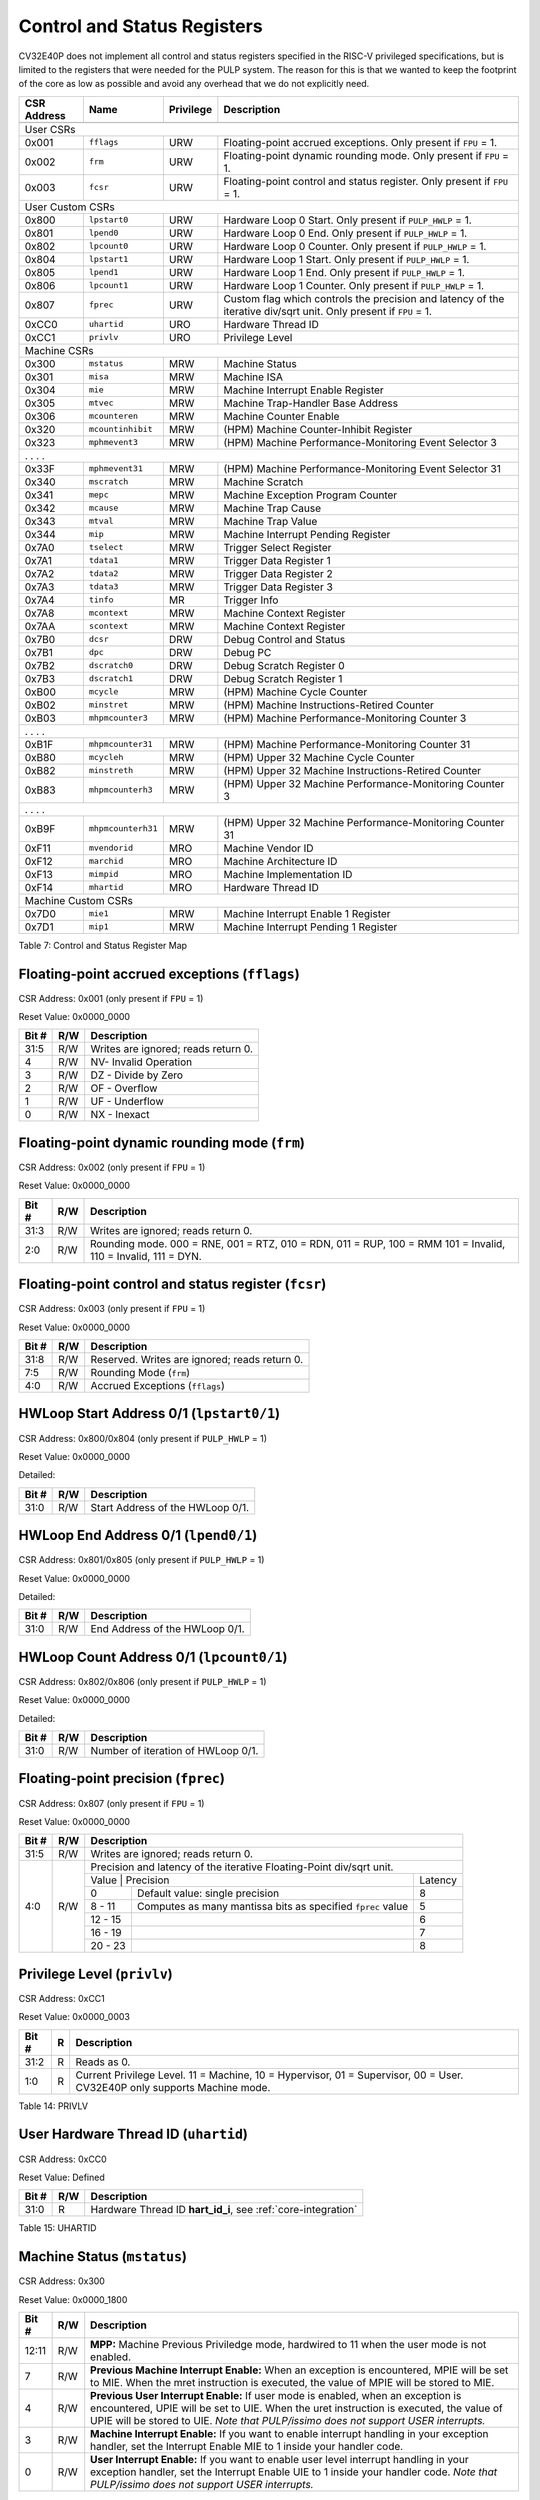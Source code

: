 .. _cs-registers:

Control and Status Registers
============================

CV32E40P does not implement all control and status registers specified in
the RISC-V privileged specifications, but is limited to the registers
that were needed for the PULP system. The reason for this is that we
wanted to keep the footprint of the core as low as possible and avoid
any overhead that we do not explicitly need.

+---------------+-------------------+-----------+---------------------------------------------------------+
|  CSR Address  |   Name            | Privilege |   Description                                           |
+---------------+-------------------+-----------+---------------------------------------------------------+
|               |                   |           |                                                         |
+===============+===================+===========+=========================================================+
| User CSRs                                                                                               |
+---------------+-------------------+-----------+---------------------------------------------------------+
| 0x001         | ``fflags``        | URW       | Floating-point accrued exceptions.                      |
|               |                   |           | Only present if ``FPU`` = 1.                            |
+---------------+-------------------+-----------+---------------------------------------------------------+
| 0x002         | ``frm``           | URW       | Floating-point dynamic rounding mode.                   |
|               |                   |           | Only present if ``FPU`` = 1.                            |
+---------------+-------------------+-----------+---------------------------------------------------------+
| 0x003         | ``fcsr``          | URW       | Floating-point control and status register.             |
|               |                   |           | Only present if ``FPU`` = 1.                            |
+---------------+-------------------+-----------+---------------------------------------------------------+
| User Custom CSRs                                                                                        |
+---------------+-------------------+-----------+---------------------------------------------------------+
| 0x800         | ``lpstart0``      | URW       | Hardware Loop 0 Start.                                  |
|               |                   |           | Only present if ``PULP_HWLP`` = 1.                      |
+---------------+-------------------+-----------+---------------------------------------------------------+
| 0x801         | ``lpend0``        | URW       | Hardware Loop 0 End.                                    |
|               |                   |           | Only present if ``PULP_HWLP`` = 1.                      |
+---------------+-------------------+-----------+---------------------------------------------------------+
| 0x802         | ``lpcount0``      | URW       | Hardware Loop 0 Counter.                                |
|               |                   |           | Only present if ``PULP_HWLP`` = 1.                      |
+---------------+-------------------+-----------+---------------------------------------------------------+
| 0x804         | ``lpstart1``      | URW       | Hardware Loop 1 Start.                                  |
|               |                   |           | Only present if ``PULP_HWLP`` = 1.                      |
+---------------+-------------------+-----------+---------------------------------------------------------+
| 0x805         | ``lpend1``        | URW       | Hardware Loop 1 End.                                    |
|               |                   |           | Only present if ``PULP_HWLP`` = 1.                      |
+---------------+-------------------+-----------+---------------------------------------------------------+
| 0x806         | ``lpcount1``      | URW       | Hardware Loop 1 Counter.                                |
|               |                   |           | Only present if ``PULP_HWLP`` = 1.                      |
+---------------+-------------------+-----------+---------------------------------------------------------+
| 0x807         | ``fprec``         | URW       | Custom flag which controls the precision and latency    |
|               |                   |           | of the iterative div/sqrt unit.                         |
|               |                   |           | Only present if ``FPU`` = 1.                            |
+---------------+-------------------+-----------+---------------------------------------------------------+
| 0xCC0         | ``uhartid``       | URO       | Hardware Thread ID                                      |
+---------------+-------------------+-----------+---------------------------------------------------------+
| 0xCC1         | ``privlv``        | URO       | Privilege Level                                         |
+---------------+-------------------+-----------+---------------------------------------------------------+
| Machine CSRs                                                                                            |
+---------------+-------------------+-----------+---------------------------------------------------------+
| 0x300         | ``mstatus``       | MRW       | Machine Status                                          |
+---------------+-------------------+-----------+---------------------------------------------------------+
| 0x301         | ``misa``          | MRW       | Machine ISA                                             |
+---------------+-------------------+-----------+---------------------------------------------------------+
| 0x304         | ``mie``           | MRW       | Machine Interrupt Enable Register                       |
+---------------+-------------------+-----------+---------------------------------------------------------+
| 0x305         | ``mtvec``         | MRW       | Machine Trap-Handler Base Address                       |
+---------------+-------------------+-----------+---------------------------------------------------------+
| 0x306         | ``mcounteren``    | MRW       | Machine Counter Enable                                  |
+---------------+-------------------+-----------+---------------------------------------------------------+
| 0x320         | ``mcountinhibit`` | MRW       | (HPM) Machine Counter-Inhibit Register                  |
+---------------+-------------------+-----------+---------------------------------------------------------+
| 0x323         | ``mphmevent3``    | MRW       | (HPM) Machine Performance-Monitoring Event Selector 3   |
+---------------+-------------------+-----------+---------------------------------------------------------+
| .               .                   .           .                                                       |
+---------------+-------------------+-----------+---------------------------------------------------------+
| 0x33F         | ``mphmevent31``   | MRW       | (HPM) Machine Performance-Monitoring Event Selector 31  |
+---------------+-------------------+-----------+---------------------------------------------------------+
| 0x340         | ``mscratch``      | MRW       | Machine Scratch                                         |
+---------------+-------------------+-----------+---------------------------------------------------------+
| 0x341         | ``mepc``          | MRW       | Machine Exception Program Counter                       |
+---------------+-------------------+-----------+---------------------------------------------------------+
| 0x342         | ``mcause``        | MRW       | Machine Trap Cause                                      |
+---------------+-------------------+-----------+---------------------------------------------------------+
| 0x343         | ``mtval``         | MRW       | Machine Trap Value                                      |
+---------------+-------------------+-----------+---------------------------------------------------------+
| 0x344         | ``mip``           | MRW       | Machine Interrupt Pending Register                      |
+---------------+-------------------+-----------+---------------------------------------------------------+
| 0x7A0         | ``tselect``       | MRW       | Trigger Select Register                                 |
+---------------+-------------------+-----------+---------------------------------------------------------+
| 0x7A1         | ``tdata1``        | MRW       | Trigger Data Register 1                                 |
+---------------+-------------------+-----------+---------------------------------------------------------+
| 0x7A2         | ``tdata2``        | MRW       | Trigger Data Register 2                                 |
+---------------+-------------------+-----------+---------------------------------------------------------+
| 0x7A3         | ``tdata3``        | MRW       | Trigger Data Register 3                                 |
+---------------+-------------------+-----------+---------------------------------------------------------+
| 0x7A4         | ``tinfo``         | MR        | Trigger Info                                            |
+---------------+-------------------+-----------+---------------------------------------------------------+
| 0x7A8         | ``mcontext``      | MRW       | Machine Context Register                                |
+---------------+-------------------+-----------+---------------------------------------------------------+
| 0x7AA         | ``scontext``      | MRW       | Machine Context Register                                |
+---------------+-------------------+-----------+---------------------------------------------------------+
| 0x7B0         | ``dcsr``          | DRW       | Debug Control and Status                                |
+---------------+-------------------+-----------+---------------------------------------------------------+
| 0x7B1         | ``dpc``           | DRW       | Debug PC                                                |
+---------------+-------------------+-----------+---------------------------------------------------------+
| 0x7B2         | ``dscratch0``     | DRW       | Debug Scratch Register 0                                |
+---------------+-------------------+-----------+---------------------------------------------------------+
| 0x7B3         | ``dscratch1``     | DRW       | Debug Scratch Register 1                                |
+---------------+-------------------+-----------+---------------------------------------------------------+
| 0xB00         | ``mcycle``        | MRW       | (HPM) Machine Cycle Counter                             |
+---------------+-------------------+-----------+---------------------------------------------------------+
| 0xB02         | ``minstret``      | MRW       | (HPM) Machine Instructions-Retired Counter              |
+---------------+-------------------+-----------+---------------------------------------------------------+
| 0xB03         | ``mhpmcounter3``  | MRW       | (HPM) Machine Performance-Monitoring Counter 3          |
+---------------+-------------------+-----------+---------------------------------------------------------+
| .               .                   .           .                                                       |
+---------------+-------------------+-----------+---------------------------------------------------------+
| 0xB1F         | ``mhpmcounter31`` | MRW       | (HPM) Machine Performance-Monitoring Counter 31         |
+---------------+-------------------+-----------+---------------------------------------------------------+
| 0xB80         | ``mcycleh``       | MRW       | (HPM) Upper 32 Machine Cycle Counter                    |
+---------------+-------------------+-----------+---------------------------------------------------------+
| 0xB82         | ``minstreth``     | MRW       | (HPM) Upper 32 Machine Instructions-Retired Counter     |
+---------------+-------------------+-----------+---------------------------------------------------------+
| 0xB83         | ``mhpmcounterh3`` | MRW       | (HPM) Upper 32 Machine Performance-Monitoring Counter 3 |
+---------------+-------------------+-----------+---------------------------------------------------------+
| .               .                   .           .                                                       |
+---------------+-------------------+-----------+---------------------------------------------------------+
| 0xB9F         | ``mhpmcounterh31``| MRW       | (HPM) Upper 32 Machine Performance-Monitoring Counter 31|
+---------------+-------------------+-----------+---------------------------------------------------------+
| 0xF11         | ``mvendorid``     | MRO       | Machine Vendor ID                                       |
+---------------+-------------------+-----------+---------------------------------------------------------+
| 0xF12         | ``marchid``       | MRO       | Machine Architecture ID                                 |
+---------------+-------------------+-----------+---------------------------------------------------------+
| 0xF13         | ``mimpid``        | MRO       | Machine Implementation ID                               |
+---------------+-------------------+-----------+---------------------------------------------------------+
| 0xF14         | ``mhartid``       | MRO       | Hardware Thread ID                                      |
+---------------+-------------------+-----------+---------------------------------------------------------+
| Machine Custom CSRs                                                                                     |
+---------------+-------------------+-----------+---------------------------------------------------------+
| 0x7D0         | ``mie1``          | MRW       | Machine Interrupt Enable 1 Register                     |
+---------------+-------------------+-----------+---------------------------------------------------------+
| 0x7D1         | ``mip1``          | MRW       | Machine Interrupt Pending 1 Register                    |
+---------------+-------------------+-----------+---------------------------------------------------------+

Table 7: Control and Status Register Map

.. only:: USER

  +-------------------+-------------+------------+------------------------------------------+
  | CSR address       |   Name      | Privilege  |   Description                            |
  +-------------------+-------------+------------+------------------------------------------+
  |                   |             |            |                                          |
  +===================+=============+============+==========================================+
  | 0x000             | ``ustatus`` | URW        | User Status                              |
  +-------------------+-------------+------------+------------------------------------------+
  | 0x005             | ``utvec``   | URW        | User Trap-Handler Base Address           |
  +-------------------+-------------+------------+------------------------------------------+
  | 0x041             | ``uepc``    | URW        | User Exception Program Counter           |
  +-------------------+-------------+------------+------------------------------------------+
  | 0x042             | ``ucause``  | URW        | User Trap Cause                          |
  +-------------------+-------------+------------+------------------------------------------+

  Table 8: Control and Status Register Map (additional CSRs for User mode)

.. _csr-fflags:

Floating-point accrued exceptions (``fflags``)
----------------------------------------------

CSR Address: 0x001 (only present if ``FPU`` = 1)

Reset Value: 0x0000_0000

+-------------+-----------+-------------------------------------------------------------------------+
|   Bit #     |   R/W     |   Description                                                           |
+=============+===========+=========================================================================+
| 31:5        | R/W       | Writes are ignored; reads return 0.                                     |
+-------------+-----------+-------------------------------------------------------------------------+
| 4           | R/W       | NV- Invalid Operation                                                   |
+-------------+-----------+-------------------------------------------------------------------------+
| 3           | R/W       | DZ - Divide by Zero                                                     |
+-------------+-----------+-------------------------------------------------------------------------+
| 2           | R/W       | OF - Overflow                                                           |
+-------------+-----------+-------------------------------------------------------------------------+
| 1           | R/W       | UF - Underflow                                                          |
+-------------+-----------+-------------------------------------------------------------------------+
| 0           | R/W       | NX - Inexact                                                            |
+-------------+-----------+-------------------------------------------------------------------------+

.. _csr-frm:

Floating-point dynamic rounding mode (``frm``)
----------------------------------------------

CSR Address: 0x002 (only present if ``FPU`` = 1)

Reset Value: 0x0000_0000

+-------------+-----------+------------------------------------------------------------------------+
|   Bit #     |   R/W     |   Description                                                          |
+=============+===========+========================================================================+
| 31:3        | R/W       | Writes are ignored; reads return 0.                                    |
+-------------+-----------+------------------------------------------------------------------------+
| 2:0         | R/W       | Rounding mode. 000 = RNE, 001 = RTZ, 010 = RDN, 011 = RUP, 100 = RMM   |
|             |           | 101 = Invalid, 110 = Invalid, 111 = DYN.                               |
+-------------+-----------+------------------------------------------------------------------------+

.. _csr-fcsr:

Floating-point control and status register (``fcsr``)
-----------------------------------------------------

CSR Address: 0x003 (only present if ``FPU`` = 1)

Reset Value: 0x0000_0000

+-------------+-----------+------------------------------------------------------------------------+
|   Bit #     |   R/W     |   Description                                                          |
+=============+===========+========================================================================+
| 31:8        | R/W       | Reserved. Writes are ignored; reads return 0.                          |
+-------------+-----------+------------------------------------------------------------------------+
| 7:5         | R/W       | Rounding Mode (``frm``)                                                |
+-------------+-----------+------------------------------------------------------------------------+
| 4:0         | R/W       | Accrued Exceptions (``fflags``)                                        |
+-------------+-----------+------------------------------------------------------------------------+

HWLoop Start Address 0/1 (``lpstart0/1``)
-----------------------------------------

CSR Address: 0x800/0x804 (only present if ``PULP_HWLP`` = 1)

Reset Value: 0x0000_0000

Detailed:

+-------------+-----------+-------------------------------------------+
|   Bit #     |   R/W     |   Description                             |
+=============+===========+===========================================+
| 31:0        | R/W       | Start Address of the HWLoop 0/1.          |
+-------------+-----------+-------------------------------------------+

HWLoop End Address 0/1 (``lpend0/1``)
-------------------------------------

CSR Address: 0x801/0x805 (only present if ``PULP_HWLP`` = 1)

Reset Value: 0x0000_0000

Detailed:

+-------------+-----------+-------------------------------------------+
|   Bit #     |   R/W     |   Description                             |
+=============+===========+===========================================+
| 31:0        | R/W       | End Address of the HWLoop 0/1.            |
+-------------+-----------+-------------------------------------------+

HWLoop Count Address 0/1 (``lpcount0/1``)
-----------------------------------------

CSR Address: 0x802/0x806 (only present if ``PULP_HWLP`` = 1)

Reset Value: 0x0000_0000

Detailed:

+-------------+-----------+-------------------------------------------+
|   Bit #     |   R/W     |   Description                             |
+=============+===========+===========================================+
| 31:0        | R/W       | Number of iteration of HWLoop 0/1.        |
+-------------+-----------+-------------------------------------------+

.. _csr-fprec:

Floating-point precision (``fprec``)
------------------------------------

CSR Address: 0x807 (only present if ``FPU`` = 1)

Reset Value: 0x0000_0000

+-------------+-----------+----------------------------------------------------------------------------------+
|   Bit #     |   R/W     | Description                                                                      |
+=============+===========+==================================================================================+
| 31:5        | R/W       | Writes are ignored; reads return 0.                                              |
+-------------+-----------+----------------------------------------------------------------------------------+
| 4:0         | R/W       | Precision and latency of the iterative Floating-Point div/sqrt unit.             |
|             |           +-----------------------------------------------------------------------+----------+
|             |           | Value   | Precision                                                   | Latency  |
|             |           +---------+-------------------------------------------------------------+----------+
|             |           | 0       | Default value: single precision                             | 8        |
|             |           +---------+-------------------------------------------------------------+----------+
|             |           | 8 - 11  | Computes as many mantissa bits as specified ``fprec`` value | 5        |
|             |           +---------+-------------------------------------------------------------+----------+
|             |           | 12 - 15 |                                                             | 6        |
|             |           +---------+-------------------------------------------------------------+----------+
|             |           | 16 - 19 |                                                             | 7        |
|             |           +---------+-------------------------------------------------------------+----------+
|             |           | 20 - 23 |                                                             | 8        |
+-------------+-----------+---------+-------------------------------------------------------------+----------+

Privilege Level (``privlv``)
----------------------------

CSR Address: 0xCC1

Reset Value: 0x0000_0003

+-------------+-----------+--------------------------------------------------+
|   Bit #     | R         |   Description                                    |
+=============+===========+==================================================+
| 31:2        | R         | Reads as 0.                                      |
+-------------+-----------+--------------------------------------------------+
| 1:0         | R         | Current Privilege Level. 11 = Machine,           |
|             |           | 10 = Hypervisor, 01 = Supervisor, 00 = User.     |
|             |           | CV32E40P only supports Machine mode.             |
+-------------+-----------+--------------------------------------------------+

Table 14: PRIVLV

.. _csr-uhartid:

User Hardware Thread ID (``uhartid``)
-------------------------------------

CSR Address: 0xCC0

Reset Value: Defined

+-------------+-----------+----------------------------------------------------------------+
|   Bit #     |   R/W     |   Description                                                  |
+=============+===========+================================================================+
| 31:0        | R         | Hardware Thread ID **hart_id_i**, see  :ref:`core-integration` |
+-------------+-----------+----------------------------------------------------------------+

Table 15: UHARTID

Machine Status (``mstatus``)
----------------------------

CSR Address: 0x300

Reset Value: 0x0000_1800

+-------------+-----------+---------------------------------------------------------------------------------------------------------------------------------------------------------------------------------------------------------------------------------------------------------------------+
|   Bit #     |   R/W     |   Description                                                                                                                                                                                                                                                       |
+=============+===========+=====================================================================================================================================================================================================================================================================+
| 12:11       | R/W       | **MPP:** Machine Previous Priviledge mode, hardwired to 11 when the user mode is not enabled.                                                                                                                                                                       |
+-------------+-----------+---------------------------------------------------------------------------------------------------------------------------------------------------------------------------------------------------------------------------------------------------------------------+
| 7           | R/W       | **Previous Machine Interrupt Enable:** When an exception is encountered, MPIE will be set to MIE. When the mret instruction is executed, the value of MPIE will be stored to MIE.                                                                                   |
+-------------+-----------+---------------------------------------------------------------------------------------------------------------------------------------------------------------------------------------------------------------------------------------------------------------------+
| 4           | R/W       | **Previous User Interrupt Enable:** If user mode is enabled, when an exception is encountered, UPIE will be set to UIE. When the uret instruction is executed, the value of UPIE will be stored to UIE. *Note that PULP/issimo does not support USER interrupts.*   |
+-------------+-----------+---------------------------------------------------------------------------------------------------------------------------------------------------------------------------------------------------------------------------------------------------------------------+
| 3           | R/W       | **Machine Interrupt Enable:** If you want to enable interrupt handling in your exception handler, set the Interrupt Enable MIE to 1 inside your handler code.                                                                                                       |
+-------------+-----------+---------------------------------------------------------------------------------------------------------------------------------------------------------------------------------------------------------------------------------------------------------------------+
| 0           | R/W       | **User Interrupt Enable:** If you want to enable user level interrupt handling in your exception handler, set the Interrupt Enable UIE to 1 inside your handler code. *Note that PULP/issimo does not support USER interrupts.*                                     |
+-------------+-----------+---------------------------------------------------------------------------------------------------------------------------------------------------------------------------------------------------------------------------------------------------------------------+

.. only:: USER

  User Status (``ustatus``)
  -------------------------

  CSR Address: 0x000

  Reset Value: 0x0000_0000

  Detailed:

  +-------------+-----------+---------------------------------------------------------------------------------------------------------------------------------------------------------------------------------------------------------------------------------------------------------------------+
  |   Bit #     |   R/W     |   Description                                                                                                                                                                                                                                                       |
  +=============+===========+=====================================================================================================================================================================================================================================================================+
  | 4           | R/W       | **Previous User Interrupt Enable:** If user mode is enabled, when an exception is encountered, UPIE will be set to UIE. When the uret instruction is executed, the value of UPIE will be stored to UIE.                                                             |
  +-------------+-----------+---------------------------------------------------------------------------------------------------------------------------------------------------------------------------------------------------------------------------------------------------------------------+
  | 0           | R/W       | **User Interrupt Enable:** If you want to enable user level interrupt handling in your exception handler, set the Interrupt Enable UIE to 1 inside your handler code.                                                                                               |
  +-------------+-----------+---------------------------------------------------------------------------------------------------------------------------------------------------------------------------------------------------------------------------------------------------------------------+

Machine ISA (``misa``)
----------------------

CSR Address: 0x301

Reset Value: 0x0000_0000

Detailed:

+-------------+-----------+------------------------------------------------------------------------+
|   Bit #     |   R/W     |   Description                                                          |
+=============+===========+========================================================================+
| 31:0        | R/W       | Writes are ignored; reads return 0.                                    |
+-------------+-----------+------------------------------------------------------------------------+

Machine Interrupt Enable Register (``mie``)
-------------------------------------------

CSR Address: 0x304

Reset Value: 0x0000_0000

Detailed:

+-------------+-----------+------------------------------------------------------------------------------------------+
|   Bit #     |   R/W     |   Description                                                                            |
+=============+===========+==========================================================================================+
| 31:16       | R/W       | Machine Fast Interrupt Enables: Set bit x to enable interrupt irq_i[x].                  |
+-------------+-----------+------------------------------------------------------------------------------------------+
| 11          | R/W       | **Machine External Interrupt Enable (MEIE)**: If set, irq_i[11] is enabled.              |
+-------------+-----------+------------------------------------------------------------------------------------------+
| 7           | R/W       | **Machine Timer Interrupt Enable (MTIE)**: If set, irq_i[7] is enabled.                  |
+-------------+-----------+------------------------------------------------------------------------------------------+
| 3           | R/W       | **Machine Software Interrupt Enable (MSIE)**: if set, irq_i[3] is enabled.               |
+-------------+-----------+------------------------------------------------------------------------------------------+

Machine Trap-Vector Base Address (``mtvec``)
--------------------------------------------

CSR Address: 0x305

Reset Value: 0x0000_0001

Detailed:

+-------------+-----------+---------------------------------------------------------------------------------------------------------------+
|   Bit #     |   R/W     |   Description                                                                                                 |
+=============+===========+===============================================================================================================+
| 31 : 2      |   R/W     | BASE: The trap-handler base address, always aligned to 256 bytes, i.e., mtvec[7:2] is always set to 0.        |
+-------------+-----------+---------------------------------------------------------------------------------------------------------------+
|  1 : 0      |   R/W     | MODE: 00 = direct mode, 01 = vectored mode. Writes to bit 1 are ignored and this bit always reads as 0.       |
+-------------+-----------+---------------------------------------------------------------------------------------------------------------+

Table 9: MTVEC

When an exception or an interrupt is encountered, the core jumps to the corresponding
handler using the content of the MTVEC[31:8] as base address. Only
8-byte aligned addresses are allowed. Both direct mode and vectored mode
are supported.

Machine Counter Enable (``mcounteren``)
---------------------------------------

CSR Address: 0x306

Reset Value: 0x0000_0000

Detailed:

+-------------+-----------+------------------------------------------------------------------------+
|   Bit #     |   R/W     |   Description                                                          |
+=============+===========+========================================================================+
| 31:0        | R/W       | Writes are ignored; reads return 0.                                    |
+-------------+-----------+------------------------------------------------------------------------+

Machine Counter-Inhibit Register (``mcountinhibit``)
----------------------------------------------------

CSR Address: 0x320

Reset Value: 0x0000_000D

The performance counter inhibit control register. The default value is to inihibit counters out of reset.
The bit returns a read value of 0 for non implemented counters. This reset value
shows the result using the default number of performance counters to be 1.

Detailed:

+-------+------+------------------------------------------------------------------+
| Bit#  | R/W  | Description                                                      |
+=======+======+==================================================================+
| 31:4  | R/W  | Dependent on number of counters implemented in design parameter  |
+-------+------+------------------------------------------------------------------+
| 3     | R/W  | **selectors:** mhpmcounter3 inhibit                              |
+-------+------+------------------------------------------------------------------+
| 2     | R/W  | minstret inhibit                                                 |
+-------+------+------------------------------------------------------------------+
| 1     | R    | 0                                                                |
+-------+------+------------------------------------------------------------------+
| 0     | R/W  | mcycle inhibit                                                   |
+-------+------+------------------------------------------------------------------+

Machine Performance Monitoring Event Selector (``mhpmevent3 .. mhpmevent31``)
-----------------------------------------------------------------------------

CSR Address: 0x323 - 0x33F

Reset Value: 0x0000_0000

Detailed:

+-------+------+------------------------------------------------------------------+
| Bit#  | R/W  | Description                                                      |
+=======+======+==================================================================+
| 31:16 | R    | 0                                                                |
+-------+------+------------------------------------------------------------------+
| 15:0  | R/W  | **selectors:** Each bit represent a unique event to count        |
+-------+------+------------------------------------------------------------------+

The event selector fields are further described in Performance Counters section.
Non implemented counters always return a read value of 0.

Machine Scratch (``mscratch``)
------------------------------

CSR Address: 0x340

Reset Value: 0x0000_0000

Detailed:

+-------------+-----------+------------------------------------------------------------------------+
|   Bit #     |   R/W     |   Description                                                          |
+=============+===========+========================================================================+
| 31:0        | R/W       | Scratch value                                                          |
+-------------+-----------+------------------------------------------------------------------------+

Machine Exception PC (``mepc``)
-------------------------------

CSR Address: 0x341

Reset Value: 0x0000\_0000

+------+-------+
| 31   | 30: 0 |
+======+=======+
| MEPC |       |
+------+-------+

When an exception is encountered, the current program counter is saved
in MEPC, and the core jumps to the exception address. When a mret
instruction is executed, the value from MEPC replaces the current
program counter.

Machine Cause (``mcause``)
--------------------------

CSR Address: 0x342

Reset Value: 0x0000_0000

+-------------+-----------+----------------------------------------------------------------------------------+
|   Bit #     |   R/W     |   Description                                                                    |
+=============+===========+==================================================================================+
| 31          |   R       | **Interrupt:** This bit is set when the exception was triggered by an interrupt. |
+-------------+-----------+----------------------------------------------------------------------------------+
|  5 : 0      |   R       | **Exception Code**                                                               |
+-------------+-----------+----------------------------------------------------------------------------------+

Table 11: MCAUSE

Machine Trap Value (``mtval``)
------------------------------

CSR Address: 0x343

Reset Value: 0x0000_0000

Detailed:

+-------------+-----------+------------------------------------------------------------------------+
|   Bit #     |   R/W     |   Description                                                          |
+=============+===========+========================================================================+
| 31:0        | R/W       | Writes are ignored; reads return 0.                                    |
+-------------+-----------+------------------------------------------------------------------------+

Machine Interrupt Pending Register (``mip``)
--------------------------------------------

CSR Address: 0x344

Reset Value: 0x0000_0000

Detailed:

+-------------+-----------+---------------------------------------------------------------------------------------------------+
|   Bit #     |   R/W     |   Description                                                                                     |
+=============+===========+===================================================================================================+
| 31:16       | R         | Machine Fast Interrupts Pending: If bit x is set, interrupt irq_i[x] is pending.                  |
+-------------+-----------+---------------------------------------------------------------------------------------------------+
| 11          | R         | **Machine External Interrupt Pending (MEIP)**: If set, irq_i[11] is pending.                      |
+-------------+-----------+---------------------------------------------------------------------------------------------------+
| 7           | R         | **Machine Timer Interrupt Pending (MTIP)**: If set, irq_i[7] is pending.                          |
+-------------+-----------+---------------------------------------------------------------------------------------------------+
| 3           | R         | **Machine Software Interrupt Pending (MSIP)**: if set, irq_i[3] is pending.                       |
+-------------+-----------+---------------------------------------------------------------------------------------------------+

.. _csr-tselect:

Trigger Select Register (``tselect``)
-------------------------------------

CSR Address: 0x7A0

Reset Value: 0x0000_0000

Accessible in Debug Mode or M-Mode.

CV32E40P implements a single trigger, therefore this register will always read as zero

.. _csr-tdata1:

Trigger Data Register 1 (``tdata1``)
------------------------------------

CSR Address: 0x7A1

Reset Value: 0x2800_1000

Accessible in Debug Mode or M-Mode.
Since native triggers are not supported, writes to this register from M-Mode will be ignored.

CV32E40P only implements one type of trigger, Match Control. Most fields of this register will read as a fixed value to reflect the single mode that is supported, in particular, instruction address match as described in the Debug Specification 0.13.2 section 5.2.2 & 5.2.9.

Detailed:

+-------+------+------------------------------------------------------------------+
| Bit#  | R/W  | Description                                                      |
+=======+======+==================================================================+
| 31:28 | R    | **type:** 2 = Address/Data match trigger type.                   |
+-------+------+------------------------------------------------------------------+
| 27    | R    | **dmode:** 1 = Only debug mode can write tdata registers         |
+-------+------+------------------------------------------------------------------+
| 26:21 | R    | **maskmax:** 0 = Only exact matching supported.                  |
+-------+------+------------------------------------------------------------------+
| 20    | R    | **hit:** 0 = Hit indication not supported.                       |
+-------+------+------------------------------------------------------------------+
| 19    | R    | **select:** 0 = Only address matching is supported.              |
+-------+------+------------------------------------------------------------------+
| 18    | R    | **timing:** 0 = Break before the instruction at the specified    |
|       |      | address.                                                         |
+-------+------+------------------------------------------------------------------+
| 17:16 | R    | **sizelo:** 0 = Match accesses of any size.                      |
+-------+------+------------------------------------------------------------------+
| 15:12 | R    | **action:** 1 = Enter debug mode on match.                       |
+-------+------+------------------------------------------------------------------+
| 11    | R    | **chain:** 0 = Chaining not supported.                           |
+-------+------+------------------------------------------------------------------+
| 10:7  | R    | **match:** 0 = Match the whole address.                          |
+-------+------+------------------------------------------------------------------+
| 6     | R    | **m:** 1 = Match in M-Mode.                                      |
+-------+------+------------------------------------------------------------------+
| 5     | R    | zero.                                                            |
+-------+------+------------------------------------------------------------------+
| 4     | R    | **s:** 0 = S-Mode not supported.                                 |
+-------+------+------------------------------------------------------------------+
| 3     | R    | **u:** 1 = Match in U-Mode.                                      |
+-------+------+------------------------------------------------------------------+
| 2     | RW   | **execute:** Enable matching on instruction address.             |
+-------+------+------------------------------------------------------------------+
| 1     | R    | **store:** 0 = Store address / data matching not supported.      |
+-------+------+------------------------------------------------------------------+
| 0     | R    | **load:** 0 = Load address / data matching not supported.        |
+-------+------+------------------------------------------------------------------+

.. _csr-tdata2:

Trigger Data Register 2 (``tdata2``)
------------------------------------

CSR Address: 0x7A2

Reset Value: 0x0000_0000

Detailed:

+-------+------+------------------------------------------------------------------+
| Bit#  | R/W  | Description                                                      |
+=======+======+==================================================================+
| 31:0  | R    | **data**                                                         |
+-------+------+------------------------------------------------------------------+

Accessible in Debug Mode or M-Mode. Since native triggers are not supported, writes to this register from M-Mode will be ignored.
This register stores the instruction address to match against for a breakpoint trigger.

Trigger Data Register 3 (``tdata3``)
------------------------------------

CSR Address: 0x7A3

Reset Value: 0x0000_0000

Detailed:

+-------+------+------------------------------------------------------------------+
| Bit#  | R/W  | Description                                                      |
+=======+======+==================================================================+
| 31:0  | R    | 0                                                                |
+-------+------+------------------------------------------------------------------+

Accessible in Debug Mode or M-Mode.
CV32E40P does not support the features requiring this register. Writes are ignored and reads will always return zero.

.. _csr-tinfo:

Trigger Info (``tinfo``)
------------------------------------

CSR Address: 0x7A4

Detailed:

+-------+------+------------------------------------------------------------------+
| Bit#  | R/W  | Description                                                      |
+=======+======+==================================================================+
| 31:16 | R    | 0                                                                |
+-------+------+------------------------------------------------------------------+
| 15:0  | R    | **info**                                                         |
+-------+------+------------------------------------------------------------------+

The **info** field contains one bit for each possible `type` enumerated in
`tdata1`.  Bit N corresponds to type N.  If the bit is set, then that type is
supported by the currently selected trigger.  If the currently selected trigger
doesn’t exist, this field contains 1.

Accessible in Debug Mode or M-Mode.

Machine Context Register (``mcontext``)
---------------------------------------

CSR Address: 0x7A8

Reset Value: 0x0000_0000

Detailed:

+-------+------+------------------------------------------------------------------+
| Bit#  | R/W  | Description                                                      |
+=======+======+==================================================================+
| 31:0  | R    | 0                                                                |
+-------+------+------------------------------------------------------------------+

Accessible in Debug Mode or M-Mode.
CV32E40P does not support the features requiring this register. Writes are ignored and reads will always return zero.

Supervisor Context Register (``scontext``)
------------------------------------------

CSR Address: 0x7AA

Reset Value: 0x0000_0000

Detailed:

+-------+------+------------------------------------------------------------------+
| Bit#  | R/W  | Description                                                      |
+=======+======+==================================================================+
| 31:0  | R    | 0                                                                |
+-------+------+------------------------------------------------------------------+

Accessible in Debug Mode or M-Mode.
CV32E40P does not support the features requiring this register. Writes are ignored and reads will always return zero.

.. _csr-dcsr:

Debug Control and Status (``dcsr``)
-----------------------------------

CSR Address: 0x7B0

Reset Value: 0x0000_0003

Detailed:

+-------------+-----------+-------------------------------------------------------------------------------------------------+
|   Bit #     |   R/W     |   Description                                                                                   |
+=============+===========+=================================================================================================+
| 31:28       | R         | **xdebugver:** returns 4 - External debug support exists as it is described in this document.   |
+-------------+-----------+-------------------------------------------------------------------------------------------------+
| 15          | R/W       | **ebreakm**                                                                                     |
+-------------+-----------+-------------------------------------------------------------------------------------------------+
| 12          | R/W       | **ebreaku**                                                                                     |
+-------------+-----------+-------------------------------------------------------------------------------------------------+
| 11          | R/W       | **stepi**                                                                                       |
+-------------+-----------+-------------------------------------------------------------------------------------------------+
| 8:6         | R/W       | **cause**                                                                                       |
+-------------+-----------+-------------------------------------------------------------------------------------------------+
| 2           | R/W       | **step**                                                                                        |
+-------------+-----------+-------------------------------------------------------------------------------------------------+
| 1:0         | R         | **priv:** returns the current priviledge mode                                                   |
+-------------+-----------+-------------------------------------------------------------------------------------------------+

.. _csr-dpc:

Debug PC (``dpc``)
------------------

CSR Address: 0x7B1

Reset Value: 0x0000_0000

Detailed:

+----------+
| 31 : 0   |
+==========+
| DPC      |
+----------+

When the core enters in Debug Mode, DPC contains the virtual address of
the next instruction to be executed.

Debug Scratch Register 0/1 (``dscratch0/1``)
--------------------------------------------

CSR Address: 0x7B2/0x7B3

Reset Value: 0x0000_0000

Detailed:

+-------------+
| 31 : 0      |
+=============+
| DSCRATCH0/1 |
+-------------+

Scratch register that can be used by implementations that need it.

Machine Cycle Counter (``mcycle``)
----------------------------------

CSR Address: 0xB00

Reset Value: 0x0000_0000

Detailed:

+-------+------+------------------------------------------------------------------+
| Bit#  | R/W  | Description                                                      |
+=======+======+==================================================================+
| 31:0  | R/W  | 0                                                                |
+-------+------+------------------------------------------------------------------+

The lower 32 bits of the 64 bit machine mode cycle counter.

Machine Instructions-Retired Counter (``minstret``)
---------------------------------------------------

CSR Address: 0xB02

Reset Value: 0x0000_0000

Detailed:

+-------+------+------------------------------------------------------------------+
| Bit#  | R/W  | Description                                                      |
+=======+======+==================================================================+
| 31:0  | R/W  | 0                                                                |
+-------+------+------------------------------------------------------------------+

The lower 32 bits of the 64 bit machine mode instruction retired counter.

Machine Performance Monitoring Counter (``mhpmcounter3 .. mhpmcounter31``)
--------------------------------------------------------------------------

CSR Address: 0xB03 - 0xB1F

Reset Value: 0x0000_0000

Detailed:

+-------+------+------------------------------------------------------------------+
| Bit#  | R/W  | Description                                                      |
+=======+======+==================================================================+
| 31:0  | R/W  | 0                                                                |
+-------+------+------------------------------------------------------------------+

The lower 32 bits of the 64 bit machine mode performance counter.
Non implemented counters always return a read value of 0.

Upper 32 Machine Cycle Counter (``mcycleh``)
--------------------------------------------

CSR Address: 0xB80

Reset Value: 0x0000_0000

Detailed:

+-------+------+------------------------------------------------------------------+
| Bit#  | R/W  | Description                                                      |
+=======+======+==================================================================+
| 31:0  | R/W  | 0                                                                |
+-------+------+------------------------------------------------------------------+

The upper 32 bits of the 64 bit machine mode cycle counter.

Upper 32 Machine Instructions-Retired Counter (``minstreth``)
-------------------------------------------------------------

CSR Address: 0xB82

Reset Value: 0x0000_0000

Detailed:

+-------+------+------------------------------------------------------------------+
| Bit#  | R/W  | Description                                                      |
+=======+======+==================================================================+
| 31:0  | R/W  | 0                                                                |
+-------+------+------------------------------------------------------------------+

The upper 32 bits of the 64 bit machine mode instruction retired counter.

Upper 32 Machine Performance Monitoring Counter (``mhpmcounter3h .. mhpmcounter31h``)
-------------------------------------------------------------------------------------

CSR Address: 0xB83 - 0xB9F

Reset Value: 0x0000_0000

Detailed:

+-------+------+------------------------------------------------------------------+
| Bit#  | R/W  | Description                                                      |
+=======+======+==================================================================+
| 31:0  | R/W  | 0                                                                |
+-------+------+------------------------------------------------------------------+

The upper 32 bits of the 64 bit machine mode performance counter.
Non implemented counters always return a read value of 0.

Machine Vendor ID (``mvendorid``)
---------------------------------

CSR Address: 0xF11

Reset Value: 0x0000_0000

Detailed:

+-------------+-----------+------------------------------------------------------------------------+
|   Bit #     |   R/W     |   Description                                                          |
+=============+===========+========================================================================+
| 31:0        | R/W       | Writes are ignored; reads return 0.                                    |
+-------------+-----------+------------------------------------------------------------------------+

Machine Architecture ID (``marchid``)
-------------------------------------

CSR Address: 0xF12

Reset Value: 0x0000_0000

Detailed:

+-------------+-----------+------------------------------------------------------------------------+
|   Bit #     |   R/W     |   Description                                                          |
+=============+===========+========================================================================+
| 31:0        | R/W       | Writes are ignored; reads return 0.                                    |
+-------------+-----------+------------------------------------------------------------------------+

Machine Implementation ID (``mimpid``)
--------------------------------------

CSR Address: 0xF13

Reset Value: 0x0000_0000

Detailed:

+-------------+-----------+------------------------------------------------------------------------+
|   Bit #     |   R/W     |   Description                                                          |
+=============+===========+========================================================================+
| 31:0        | R/W       | Writes are ignored; reads return 0.                                    |
+-------------+-----------+------------------------------------------------------------------------+

.. _csr-mhartid:

Hardware Thread ID (``mhartid``)
--------------------------------

CSR Address: 0xF14

Reset Value: Defined

+-------------+-----------+----------------------------------------------------------------+
|   Bit #     |   R/W     |   Description                                                  |
+=============+===========+================================================================+
| 31:0        | R         | Hardware Thread ID **hart_id_i**, see  :ref:`core-integration` |
+-------------+-----------+----------------------------------------------------------------+

Table 14: MHARTID

Machine Interrupt Enable Register 1 (``mie1``)
----------------------------------------------

CSR Address: 0x7D0

Reset Value: 0x0000_0000

Detailed:

+-------------+-----------+-------------------------------------------------------------------------------------------------+
|   Bit #     |   R/W     |   Description                                                                                   |
+=============+===========+=================================================================================================+
| 31:0        | R/W       | Machine Fast Interrupt Enable 1: Set bit x to enable interrupt irq_i[32+x].                     |
+-------------+-----------+-------------------------------------------------------------------------------------------------+

Machine Interrupt Pending Register 1 (``mip1``)
-----------------------------------------------

CSR Address: 0x7D1

Reset Value: 0x0000_0000

Detailed:

+-------------+-----------+-----------------------------------------------------------------------------------------------------------+
|   Bit #     |   R/W     |   Description                                                                                             |
+=============+===========+===========================================================================================================+
| 31:0        | R         | Machine Fast Interrupt Pending 1: If bit x is set, interrupt irq_i[32+x] is pending.                      |
+-------------+-----------+-----------------------------------------------------------------------------------------------------------+

.. only:: USER

  User Trap-Vector Base Address (``utvec``)
  -----------------------------------------

  CSR Address: 0x005

  +-------------+-----------+---------------------------------------------------------------------------------------------------------------+
  |   Bit #     |   R/W     |   Description                                                                                                 |
  +=============+===========+===============================================================================================================+
  | 31 : 2      |   R/W     | BASE: The trap-handler base address, always aligned to 256 bytes, i.e., utvec[7:2] is always set to 0.        |
  +-------------+-----------+---------------------------------------------------------------------------------------------------------------+
  |  1 : 0      |   R/W     | MODE: 00 = direct mode, 01 = vectored mode. Writes to bit 1 are ignored and this bit always reads as 0.       |
  +-------------+-----------+---------------------------------------------------------------------------------------------------------------+

  When an exception is encountered in user-mode, the core jumps to the
  corresponding handler using the content of the UTVEC[31:8] as base
  address. Only 8-byte aligned addresses are allowed. Both direct mode
  and vectored mode are supported.

  Table 10: UTVEC

  User Exception PC (``uepc``)
  ----------------------------

  CSR Address: 0x041

  Reset Value: 0x0000_0000

  +------+-------+
  | 31   | 30: 0 |
  +======+=======+
  | UEPC |       |
  +------+-------+

  When an exception is encountered in user mode, the current program
  counter is saved in UEPC, and the core jumps to the exception address.
  When a uret instruction is executed, the value from UEPC replaces the
  current program counter.

  User Cause (``ucause``)
  -----------------------

  CSR Address: 0x042

  Reset Value: 0x0000_0000

  +-----------+----+----+----+---+
  | 31 : 4    | 3  | 2  | 1  | 0 |
  +===========+====+====+====+===+
  | Interrupt | Exception Code   |
  +-----------+------------------+

  Detailed:

  +-------------+-----------+------------------------------------------------------------------------------------+
  |   Bit #     |   R/W     |   Description                                                                      |
  +=============+===========+====================================================================================+
  | 31          | R/W       | **Interrupt:** This bit is set when the exception was triggered by an interrupt.   |
  +-------------+-----------+------------------------------------------------------------------------------------+
  | 4:0         | R/W       | **Exception Code**                                                                 |
  +-------------+-----------+------------------------------------------------------------------------------------+

  Table 12: UCAUSE

.. only:: PMP

  PMP Configuration (``pmpcfgx``)
  -------------------------------

  CSR Address: 0x3A{0,1,2,3}

  Reset Value: 0x0000_0000

  +----------+
  | 31 : 0   |
  +==========+
  | PMPCFGx  |
  +----------+

  If the PMP is enabled, these four registers contain the configuration of
  the PMP as specified by the official privileged spec 1.10.

  PMP Address (``pmpaddrx``)
  --------------------------

  CSR Address: 0x3B{0x0, 0x1, …. 0xF}

  Reset Value: 0x0000_0000

  +----------+
  | 31 : 0   |
  +==========+
  | PMPADDRx |
  +----------+

  If the PMP is enabled, these sixteen registers contain the addresses of
  the PMP as specified by the official privileged spec 1.10.


